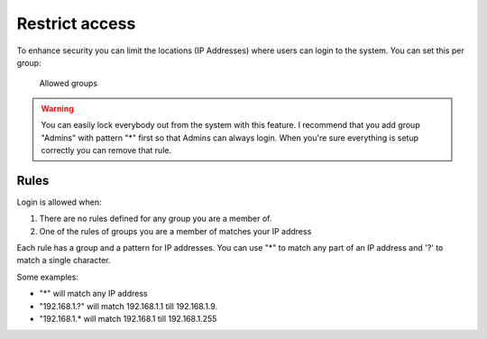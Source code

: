 .. auth-allow-groups:

Restrict access
===============

To enhance security you can limit the locations (IP Addresses) where users can login to the system.
You can set this per group:

.. figure:: ../../_static/system-settings/auth-allowed-groups.png
	 :alt: Allowed groups

	 Allowed groups

.. warning::

   You can easily lock everybody out from the system with this feature. I recommend that you add group "Admins" with
   pattern "*" first so that Admins can always login. When you're sure everything is setup correctly you can remove
   that rule.

Rules
-----

Login is allowed when:

1. There are no rules defined for any group you are a member of.
2. One of the rules of groups you are a member of matches your IP address

Each rule has a group and a pattern for IP addresses. You can use "*" to match any part of an IP address and '?' to
match a single character.

Some examples:

- "*" will match any IP address
- "192.168.1.?" will match 192.168.1.1 till 192.168.1.9.
- "192.168.1.* will match 192.168.1 till 192.168.1.255

